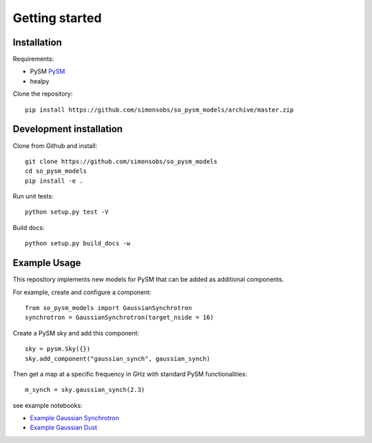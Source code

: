 Getting started
**********************

Installation
===========

Requirements:

* PySM `PySM <https://github.com/bthorne93/PySM_public>`_
* healpy

Clone the repository::

    pip install https://github.com/simonsobs/so_pysm_models/archive/master.zip

Development installation
========================

Clone from Github and install::

    git clone https://github.com/simonsobs/so_pysm_models
    cd so_pysm_models
    pip install -e .

Run unit tests::

    python setup.py test -V

Build docs::

    python setup.py build_docs -w
    
Example Usage
======

This repository implements new models for PySM that can be added as additional components.

For example, create and configure a component::

    from so_pysm_models import GaussianSynchrotron
    synchrotron = GaussianSynchrotron(target_nside = 16)
    
Create a PySM sky and add this component::

    sky = pysm.Sky({})
    sky.add_component("gaussian_synch", gaussian_synch)

Then get a map at a specific frequency in GHz with standard PySM functionalities::

    m_synch = sky.gaussian_synch(2.3)

see example notebooks:

* `Example Gaussian Synchrotron <https://gist.github.com/zonca/51a6fa9763106c78813f964a4b88f0fc>`_
* `Example Gaussian Dust <https://gist.github.com/zonca/4ddb5e384cb34f8a2945c041d13e9428>`_
